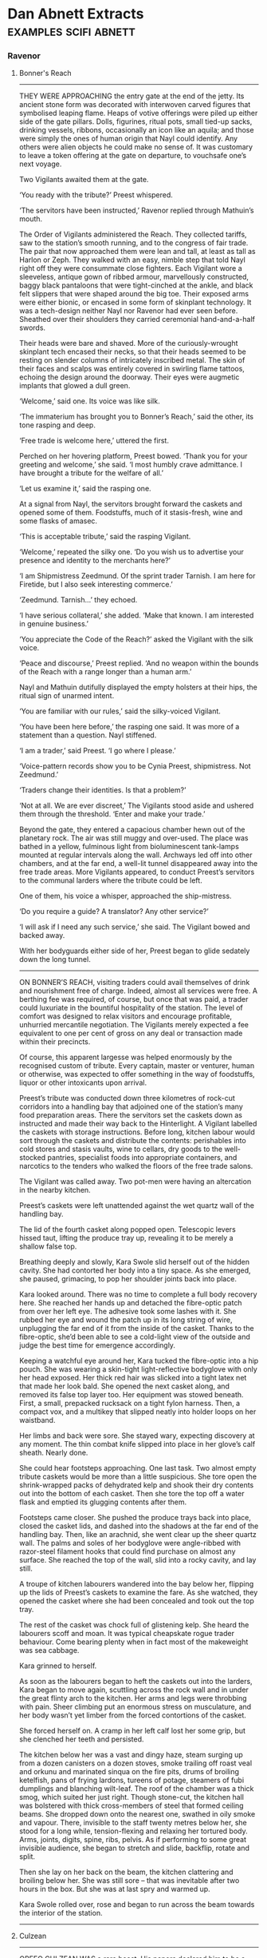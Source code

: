 * Dan Abnett Extracts                                                           :examples:scifi:abnett:
*** Ravenor
**** Bonner's Reach
     --------------------
     THEY WERE APPROACHING the entry gate at the end of the jetty. Its ancient
     stone form was decorated with interwoven carved figures that symbolised
     leaping flame. Heaps of votive offerings were piled up either side of the
     gate pillars. Dolls, figurines, ritual pots, small tied-up sacks, drinking
     vessels, ribbons, occasionally an icon like an aquila; and those were
     simply the ones of human origin that Nayl could identify. Any others were
     alien objects he could make no sense of. It was customary to leave a token
     offering at the gate on departure, to vouchsafe one’s next voyage.

     Two Vigilants awaited them at the gate.

     ‘You ready with the tribute?’ Preest whispered.

     ‘The servitors have been instructed,’ Ravenor replied through Mathuin’s
     mouth.

     The Order of Vigilants administered the Reach. They collected tariffs, saw
     to the station’s smooth running, and to the congress of fair trade. The
     pair that now approached them were lean and tall, at least as tall as
     Harlon or Zeph. They walked with an easy, nimble step that told Nayl right
     off they were consummate close fighters. Each Vigilant wore a sleeveless,
     antique gown of ribbed armour, marvellously constructed, baggy black
     pantaloons that were tight-cinched at the ankle, and black felt slippers
     that were shaped around the big toe. Their exposed arms were either bionic,
     or encased in some form of skinplant technology. It was a tech-design
     neither Nayl nor Ravenor had ever seen before. Sheathed over their
     shoulders they carried ceremonial hand-and-a-half swords.

     Their heads were bare and shaved. More of the curiously-wrought skinplant
     tech encased their necks, so that their heads seemed to be resting on
     slender columns of intricately inscribed metal. The skin of their faces and
     scalps was entirely covered in swirling flame tattoos, echoing the design
     around the doorway. Their eyes were augmetic implants that glowed a dull
     green.

     ‘Welcome,’ said one. Its voice was like silk.

     ‘The immaterium has brought you to Bonner’s Reach,’ said the other, its
     tone rasping and deep.

     ‘Free trade is welcome here,’ uttered the first.

     Perched on her hovering platform, Preest bowed. ‘Thank you for your
     greeting and welcome,’ she said. ‘I most humbly crave admittance. I have
     brought a tribute for the welfare of all.’

     ‘Let us examine it,’ said the rasping one.

     At a signal from Nayl, the servitors brought forward the caskets and opened
     some of them. Foodstuffs, much of it stasis-fresh, wine and some flasks of
     amasec.

     ‘This is acceptable tribute,’ said the rasping Vigilant.

     ‘Welcome,’ repeated the silky one. ‘Do you wish us to advertise your
     presence and identity to the merchants here?’

     ‘I am Shipmistress Zeedmund. Of the sprint trader Tarnish. I am here for
     Firetide, but I also seek interesting commerce.’

     ‘Zeedmund. Tarnish…’ they echoed.

     ‘I have serious collateral,’ she added. ‘Make that known. I am interested
     in genuine business.’

     ‘You appreciate the Code of the Reach?’ asked the Vigilant with the silk
     voice.

     ‘Peace and discourse,’ Preest replied. ‘And no weapon within the bounds of
     the Reach with a range longer than a human arm.’

     Nayl and Mathuin dutifully displayed the empty holsters at their hips, the
     ritual sign of unarmed intent.

     ‘You are familiar with our rules,’ said the silky-voiced Vigilant.

     ‘You have been here before,’ the rasping one said. It was more of a
     statement than a question. Nayl stiffened.

     ‘I am a trader,’ said Preest. ‘I go where I please.’

     ‘Voice-pattern records show you to be Cynia Preest, shipmistress. Not
     Zeedmund.’

     ‘Traders change their identities. Is that a problem?’

     ‘Not at all. We are ever discreet,’ The Vigilants stood aside and ushered
     them through the threshold. ‘Enter and make your trade.’

     Beyond the gate, they entered a capacious chamber hewn out of the planetary
     rock. The air was still muggy and over-used. The place was bathed in a
     yellow, fulminous light from bioluminescent tank-lamps mounted at regular
     intervals along the wall. Archways led off into other chambers, and at the
     far end, a well-lit tunnel disappeared away into the free trade areas. More
     Vigilants appeared, to conduct Preest’s servitors to the communal larders
     where the tribute could be left.

     One of them, his voice a whisper, approached the ship-mistress.

     ‘Do you require a guide? A translator? Any other service?’

     ‘I will ask if I need any such service,’ she said. The Vigilant bowed and
     backed away.

     With her bodyguards either side of her, Preest began to glide sedately down
     the long tunnel.
     --------------------
     ON BONNER’S REACH, visiting traders could avail themselves of drink and
     nourishment free of charge. Indeed, almost all services were free. A
     berthing fee was required, of course, but once that was paid, a trader
     could luxuriate in the bountiful hospitality of the station. The level of
     comfort was designed to relax visitors and encourage profitable, unhurried
     mercantile negotiation. The Vigilants merely expected a fee equivalent to
     one per cent of gross on any deal or transaction made within their
     precincts.

     Of course, this apparent largesse was helped enormously by the recognised
     custom of tribute. Every captain, master or venturer, human or otherwise,
     was expected to offer something in the way of foodstuffs, liquor or other
     intoxicants upon arrival.

     Preest’s tribute was conducted down three kilometres of rock-cut corridors
     into a handling bay that adjoined one of the station’s many food
     preparation areas. There the servitors set the caskets down as instructed
     and made their way back to the Hinterlight. A Vigilant labelled the caskets
     with storage instructions. Before long, kitchen labour would sort through
     the caskets and distribute the contents: perishables into cold stores and
     stasis vaults, wine to cellars, dry goods to the well-stocked pantries,
     specialist foods into appropriate containers, and narcotics to the tenders
     who walked the floors of the free trade salons.

     The Vigilant was called away. Two pot-men were having an altercation in the
     nearby kitchen.

     Preest’s caskets were left unattended against the wet quartz wall of the
     handling bay.

     The lid of the fourth casket along popped open. Telescopic levers hissed
     taut, lifting the produce tray up, revealing it to be merely a shallow
     false top.

     Breathing deeply and slowly, Kara Swole slid herself out of the hidden
     cavity. She had contorted her body into a tiny space. As she emerged, she
     paused, grimacing, to pop her shoulder joints back into place.

     Kara looked around. There was no time to complete a full body recovery
     here. She reached her hands up and detached the fibre-optic patch from over
     her left eye. The adhesive took some lashes with it. She rubbed her eye and
     wound the patch up in its long string of wire, unplugging the far end of it
     from the inside of the casket. Thanks to the fibre-optic, she’d been able
     to see a cold-light view of the outside and judge the best time for
     emergence accordingly.

     Keeping a watchful eye around her, Kara tucked the fibre-optic into a hip
     pouch. She was wearing a skin-tight light-reflective bodyglove with only
     her head exposed. Her thick red hair was slicked into a tight latex net
     that made her look bald. She opened the next casket along, and removed its
     false top layer too. Her equipment was stowed beneath. First, a small,
     prepacked rucksack on a tight fylon harness. Then, a compact vox, and a
     multikey that slipped neatly into holder loops on her waistband.

     Her limbs and back were sore. She stayed wary, expecting discovery at any
     moment. The thin combat knife slipped into place in her glove’s calf
     sheath. Nearly done.

     She could hear footsteps approaching. One last task. Two almost empty
     tribute caskets would be more than a little suspicious. She tore open the
     shrink-wrapped packs of dehydrated kelp and shook their dry contents out
     into the bottom of each casket. Then she tore the top off a water flask and
     emptied its glugging contents after them.

     Footsteps came closer. She pushed the produce trays back into place, closed
     the casket lids, and dashed into the shadows at the far end of the handling
     bay. Then, like an arachnid, she went clear up the sheer quartz wall. The
     palms and soles of her bodyglove were angle-ribbed with razor-steel
     filament hooks that could find purchase on almost any surface. She reached
     the top of the wall, slid into a rocky cavity, and lay still.

     A troupe of kitchen labourers wandered into the bay below her, flipping up
     the lids of Preest’s caskets to examine the fare. As she watched, they
     opened the casket where she had been concealed and took out the top tray.

     The rest of the casket was chock full of glistening kelp. She heard the
     labourers scoff and moan. It was typical cheapskate rogue trader behaviour.
     Come bearing plenty when in fact most of the makeweight was sea cabbage.

     Kara grinned to herself.

     As soon as the labourers began to heft the caskets out into the larders,
     Kara began to move again, scuttling across the rock wall and in under the
     great flinty arch to the kitchen. Her arms and legs were throbbing with
     pain. Sheer climbing put an enormous stress on musculature, and her body
     wasn’t yet limber from the forced contortions of the casket.

     She forced herself on. A cramp in her left calf lost her some grip, but she
     clenched her teeth and persisted.

     The kitchen below her was a vast and dingy haze, steam surging up from a
     dozen canisters on a dozen stoves, smoke trailing off roast veal and orkunu
     and marinated sinqua on the fire pits, drums of broiling ketelfish, pans of
     frying lardons, tureens of potage, steamers of fubi dumplings and blanching
     wilt-leaf. The roof of the chamber was a thick smog, which suited her just
     right. Though stone-cut, the kitchen hall was bolstered with thick
     cross-members of steel that formed ceiling beams. She dropped down onto the
     nearest one, swathed in oily smoke and vapour. There, invisible to the
     staff twenty metres below her, she stood for a long while, tension-flexing
     and relaxing her tortured body. Arms, joints, digits, spine, ribs, pelvis.
     As if performing to some great invisible audience, she began to stretch and
     slide, backflip, rotate and split.

     Then she lay on her back on the beam, the kitchen clattering and broiling
     below her. She was still sore – that was inevitable after two hours in the
     box. But she was at last spry and warmed up.

     Kara Swole rolled over, rose and began to run across the beam towards the
     interior of the station.
     --------------------
**** Culzean
     --------------------
     ORFEO CULZEAN WAS a rare beast. His papers declared him to be a dealer and
     purveyor of antiquities, but that merely described the legitimate business
     he conducted to disguise his real work. It allowed him to travel widely
     through the sector, and availed him of opportunities to acquire curios and
     inspect the reserved collections of many museums and archives. His
     scholarship was highly regarded. He had not a single blemish of criminal
     activity on his record.

     But Orfeo Culzean was a professional malcontent, a mercenary, a shaper of
     destiny. No warrior he – Culzean had never lifted a finger against another
     soul personally – his speciality was subtle and invidious. He made things
     happen. He was an architect of fate, one of the foremost expeditors
     employed by the Divine Fratery.

     Culzean did not belong to the Fratery itself. He had no interest in being a
     seer, and bore no wish to sacrifice an eye or blister his skin. But it was
     he, and a few rare beasts like him, that the Fratery turned to when it
     wished to make its prospects into a reality.

     Under normal circumstances, he would have been the most dangerous man alive
     on Eustis Majoris. But that winter, he was up against stiff opposition.

     The Fratery had summoned him to Eustis Majoris, financed his passage, and
     paid for an exclusive suite at the Regency Viceroy in Formal C, at the
     heart of Petropolis. Two days after his arrival, the magus-clancular of the
     Divine Fratery cell active in Petropolis came to visit him.

     The magus-clancular was called Cornelius Lezzard. He was three hundred and
     ten years old, infirm and riddled with disease, his crippled body supported
     in an upright exoskeleton. Two brothers of the Fratery escorted him. All
     three wore simple black suits with velvet hats. All three had moved their
     purple velvet eye patches to cover their everyday augmetic optics, so as to
     do Culzean the honour of regarding him with their sacred, real eyes.

     What those eyes saw when they entered the opulent suite was a portly man in
     late middle age, dressed in a high-buttoned suit of blue worsted, his
     thick, dark hair and beard perfectly groomed. He was sitting in a leather
     armchair, caressing a little simivulpa that played on his lap. As the
     fraters came in, he put the pet down and got to his feet. The silky
     fox-monkey barked and clambered up to perch on the back of the chair.

     Culzean bowed slightly.

     ‘Magus-clancular, a pleasure to meet you again,’ Culzean’s voice was as
     soft and heavy as comb honey.

     ‘We look upon you, Orfeo,’ Lezzard replied.

     ‘Please, repatch yourselves. Let us not stand on ceremony.’

     The two escorts replaced their velvet patches over their organic eyes,
     exposing their crude, glowing augmetics.

     One had to help Lezzard, who fumbled at his own patch with palsied hands.

     ‘It has been a few years since we last worked together on a prospect,’
     Lezzard said. His voice had a tremulous, breathless quality. Tubes from his
     exoskeleton’s bio-support pack were sutured into his scrawny neck.

     ‘Indeed. On Promody. The plague was a thing of exquisite beauty.’

     ‘This prospect is many times more wonderful.’

     ‘I imagined it would be. The summons was… eager. As I understand it, this
     particular prospect is the Fratery’s chief current interest.’

     ‘It is. That is why I asked the Fratery masters to engage your services.
     Let me introduce my companions. Arthous and Stefoy, both able seers.’

     ‘Brothers,’ Culzean nodded. The men were typical of the Fratery: their
     faces scarred and twisted from the rigours of cult initiation, their hands
     worn and eroded from working the silver mirrors. ‘Will you take
     refreshment?’

     ‘A little wine, or secum liquor, perhaps?’ Lezzard said.

     Culzean nodded. Nearby stood his watcher, a tall, muscular woman with short
     blonde hair and an anvil-hard face. She wore a tight khaki bodyglove with a
     fur trim. Her name was Leyla Slade.

     ‘Leyla?’

     She retreated obediently to call for service.

     Lezzard limped around the chamber, the pistons of his exoskeleton wheezing.
     Culzean had decorated the room with his own ornaments. Lezzard examined a
     few, chuckling from time to time.

     ‘Your collection grows, I see,’ he said.

     ‘People die all the time,’ Culzean replied lightly.

     ‘Indeed they do. But tell me… this key?’

     ‘It choked a child on Gudrun.’

     ‘Did it? And this paving stone?’

     ‘Once lay at the very top of the processional steps outside the templum at
     Arnak. The glass vial beside it contains some of the rainwater that made it
     wet and treacherous to an unsuspecting pilgrim.’

     ‘Forgive me,’ one of the fraters – Arthous – said, ‘I don’t understand.’

     Culzean smiled. ‘I collect deodands,’ he said.

     Arthous looked bemused.

     ‘A deodand,’ Culzean said, ‘is an object that has directly caused the death
     of a person or persons. This tile, from the roof of an auction house on
     Durer, which cracked the skull of a passing magistrate. This ink pen, whose
     filthy nib poisoned the blood of the Administratum cleric who accidentally
     speared himself in the buttock. This thunderstone, falling like a missile
     from the open sky onto a herdsman in Migel County. This apple, sealed in a
     plastek block to preserve it – you notice the single bite mark? The poor
     woman was allergic to the juice.’

     ‘Extraordinary,’ said Arthous. ‘May I ask… why?’

     ‘Why do I collect them? Cherish them? You know what I do, Frater Arthous. 1
     engineer destiny. These objects fascinate me. I believe they contain a
     vestige of some outer force, some happenstance. Each one crude, and of
     itself worthless, but empowered. I keep them by me as charms. Every single
     one has changed a person’s fate. They remind me how fickle and sudden fate
     can be, how easily twisted.’

     ‘They’re the source of your power?’ Stefoy wondered.

     ‘They’re just a collection of things,’ Culzean said. ‘All of them yearn to
     shape the future as completely and as fully as I do.’

     Leyla Slade returned, with a tray of hot secum in drinking kettles. She
     served the men as they took their seats under the tall windows of the
     suite. The simivulpa scurried playfully under their chairs. Outside, the
     rain lashed the grim, high stacks of the city.

     ‘Tell me about the prospect,’ Culzean said, sipping from his drinking
     kettle’s spout.

     ‘How much do you know, Orfeo?’ Lezzard replied.

     Culzean shrugged. ‘The Fratery’s seers on Nova Durma have seen something in
     their silver mirrors. A prospect that is – and I understand this is almost
     unheard of – almost one hundred per cent likely. Something will occur here,
     on Eustis Majoris, before the end of the year. A daemonic manifestation. It
     will shake history. Its name will be Slyte.’

     ‘A decent appraisal,’ the magus-clancular replied, as Stefoy helped him
     suck from his kettle. ‘Arthous, the rest.’

     Arthous leaned forward in his seat, and put his kettle down. He stank from
     the sores on his body, but Orfeo Culzean was too well-mannered to register
     distaste.

     ‘The name, expeditor, will indeed be Slyte. Perhaps the name may be Sleet
     or Slate or—’

     ‘Slyte will do,’ Culzean said, raising a hand. ‘What I don’t understand is
     this. I was told of an almost one hundred per cent certainty. Why in the
     name of darkness do you need my services?’

     ‘The key word, sir, is almost,’ Stefoy said. ‘In the last few months, our
     brother-seers on Nova Durma have reported a clouding.’

     ‘A clouding?’

     ‘The prospect is becoming less certain. As if fate is twisting against it.
     We need to confirm fate’s path. Make it certain again. Make it true. The
     prospect was seen to occur between the start of 400 and the end of 403.
     That time is almost on us now.’

     ‘I see,’ said Culzean. ‘Now, does this prospect have a focus?’

     Arthous reached into his suit pocket and produced a sheaf of crumpled
     parchments. ‘These are the transcripts made by the seers. The focus is
     named here, you see. A person called Gideon Ravenor.’

     ‘Ravenor?’ Culzean said. ‘The writer?’

     ‘He is an Imperial inquisitor.’

     ‘Yes, but he writes too. Various essays, treatises. All rather fey and
     ponderous to my taste, but well thought of. This Ravenor’s the focus?’

     ‘Him, or one of his close associates,’ Lezzard nodded.

     ‘Curious,’ Culzean said, taking the parchments and studying them.

     ‘The Inquisition is already alert to this prospect,’ Stefoy said. ‘They
     have attempted to thwart us. One agent in particular, Ravenor’s old mentor,
     the inquisitor Eisenhorn.’

     Culzean looked up. ‘Eisenhorn? That old bull? Now he I’ve most certainly
     heard of. Where is he in this picture?’

     ‘He attempted to warn Ravenor of the prospect on Malinter last year. We
     were unable to stop him, though it seems Ravenor himself did not believe
     the warning. Eisenhorn was later tracked down and slain by our brothers on
     Fedra.’

     ‘Glory! You killed Gregor Eisenhorn?’ asked Culzean.

     ‘We believe so. He was confronted on Fedra, at the Mechanicus temple on
     Mars Hill. A considerable battle ensued, which ended with the explosive
     destruction of the entire site. His thread vanished from the seers’ vision
     thereafter. To a degree of certainty, we are sure he is dead.’

     ‘To a degree of certainty?’

     ‘He no longer appears in our scrying mirrors,’ Lezzard said dryly.

     ‘What about Ravenor? Is he here?’

     ‘This is where the clouding troubles us. There is contradiction in the
     seers’ visions. Some say he is dead already. Others say he is here, amongst
     us, in Petropolis. It is possible he is here under a veil of the utmost
     secrecy. If so, that might explain the contradiction.’

     ‘And what are the determiners I can use?’ Culzean asked.

     With Stefoy’s help, the master-clancular produced more crinkled papers.
     ‘These are the determiners we have established. Nineteen names; persons
     who, we have predicted, will manifestly influence the outcome of the
     prospect.’

     ‘Some of these people are… highly placed,’ Culzean said, reading.

     ‘Indeed.’

     ‘And Ravenor himself is on the list.’

     ‘Yes. At this time,’ Lezzard said. ‘We don’t know why.’

     Culzean looked up at Leyla Slade. ‘I’ll need a psyker, immediately.
     Non-aligned, black market. Find out if Saul Keener is still operating on
     Eustis Majoris. He does good work.’

     ‘At once,’ she replied.

     ‘Can you help us?’ Stefoy asked. ‘Can you expedite this?’

     ‘I believe so,’ Culzean said, rising to his feet. The simivulpa ran up his
     sleeve and sat on his shoulder. Culzean was still studying the papers. ‘We
     need to be quick and ruthless. We can’t worry about these determiners. They
     are all fungible elements. We have to clear the field and hone the prospect
     down to a bare, simple fact.’

     ‘You mean we have to kill them?’ Arthous said.

     ‘Probably. It’s like surgery. We have to excise the muddle. I think we
     should start with him.’

     Culzean showed Lezzard the page.

     ‘The Fratery couldn’t begin to attempt a killing like th—’

     ‘That’s what you pay me for. I’ve brought devices with me.’

     ‘Devices?’ mumbled Stefoy.

     ‘Shining weapons of destiny,’ Culzean said with a smile. ‘I believe we
     should wake the incunabula.’

     ‘Really? Are you sure, sir?’ Leyla Slade asked.

     Culzean nodded energetically. He was hitting his stride now, in command, in
     control. ‘The Brass Thief is very malleable, very adaptive. Yes, I’m sure.
     We’ll wake him up.’
     --------------------
**** Molotch
     --------------------
     IT TOOK A certain sort of man to perform eight ritual killings in three
     hours, and he was, without doubt, that sort of man.

     Each killing was random, opportunistic, each one carried out with wildly
     different methods and weapons. The first, with a purloined knife, looked
     like a back street mugging. The second, a strangulation, was made to seem
     like a sex crime. The third and fourth, together, would later appear to be
     a drunken argument over cards that ended with both parties shooting one
     another simultaneously. The fifth, a poisoning, would have any medicae
     examiner blaming poorly preserved shellfish. The sixth and seventh, also
     simultaneous, were electrocutions, and made faulty hab wiring seem
     responsible. The eighth, the most grisly, was staged to resemble a robbery
     gone wrong.

     She finally caught up with him during the eighth murder. A local
     moneylender, and part-time fence, owned a house on the lower pavements
     behind the Basilica Mechanicus. He had slipped in through the back kitchen,
     found the moneylender alone in a shuttered study, and bludgeoned him to
     death with a votive statue of Saint Kiodrus.

     Then he’d removed some paper money orders and gold bars from the
     moneylender’s floor safe to cement the notion of a robbery.

     ‘What are you doing?’ she asked, cautiously entering the gloomy room behind
     him. The rank, metallic stink of blood choked the close air.

     Bent over the body, he glanced at her. ‘What needs to be done.’

     He reached down and did something to the bloodstained corpse.

     ‘You don’t need that,’ he added.

     She kept the snub-nosed Hostec 5 aimed at the back of his head. ‘I’ll be
     the judge of what I need,’ she replied.

     ‘Really, you don’t need that,’ he repeated, using the tone of command this
     time.

     She lowered her aim, but she was strong and well trained. She didn’t put
     the gun away.

     ‘This is madness.’ she said. ‘You were told to stay in the exclave. Secrecy
     is paramount. To walk abroad invites discovery. And this… this killing…’

     Her voice caught on the word. Leyla Slade was not a squeamish woman. She’d
     done her fair share of killing, but it had always been professional work.
     She’d never killed for pleasure, or to appease some mental deviation.

     She was disappointed with him, he could tell. He didn’t really care,
     because Leyla Slade wasn’t very important in the grand sweep of things.
     But, for the moment, there were good reasons for keeping her on his side.
     She was one of his few friends in the cosmos. He could see the disgust on
     her face, as if she was being asked to babysit some sociopath. She didn’t
     understand. He decided it was time she did.

     If nothing else, he didn’t like the idea that she considered him to be a
     homicidal pervert.

     ‘You think I’m killing for kicks?’ he asked.

     Leyla shrugged. ‘It looks like what it looks like. I don’t care what kind
     of animal you are. I just get paid to mind you. In this case, that means
     dragging your psycho arse back to the exclave.’

     He rose to his feet, facing her. The body on the floor lay in an
     undignified heap, one slipper off, one stockinged toe turned at right
     angles. The clothes had been ruffled and disarrayed by the fury of the
     attack. The votive statue of Saint Kiodrus had made a pink pulp of the
     moneylender’s face.

     ‘And if I don’t want to go back to the exclave?’ he asked.

     ‘Well, I’m not sure I can force you. I have no doubt of your abilities. At
     the very least, though, we’ll hurt each other. A lot.’

     He nodded, and smiled. The smile was genuine. ‘Yes, I believe we would. I
     like you because you’re honest about these things. We would hurt each
     other. Let’s not.’

     ‘Let’s not. Agreed. Now, are you coming back?’

     ‘Soon. Let’s talk first, Leyla.’

     She raised the gun. ‘No. No negotiation. We’re going back.’

     He nodded, half turned, and made some kind of quick, flicking gesture with
     his right arm. She flinched, felt a slight impact against her wrist, and
     then the Hostec 5 was in his right hand.

     He aimed it at her. He expected anger, dismay, perhaps even a futile
     attempt to retake possession of the weapon.

     Instead she said, ‘Teach me to do that.’
     --------------------
     THEY CLEANED THE moneylender’s house of incriminating traces, and left the
     victim on the floor of his study, beside the open floor safe. He stood
     patiently while she dabbed the specks of impact-spatter blood from his face
     and neck with a wet cloth. His clothes were black, and the rest wouldn’t
     show.

     ‘A robber would set a fire to cover the body, if a burglary had gone
     wrong.’ she suggested. ‘Oh…’

     He had already overturned a lamp bowl, and small, blue flames were dancing
     along the edge of the rug.
     --------------------
     FIVE STREETS FROM the moneylender’s hab, they entered a small eating house,
     and took a table at the back. Leyla selected the place because of the low
     light levels and the fact they could sit away from the street. She ordered
     a pitcher of petal water, sweetmeats, a cauldro of lemon and tchail rice,
     and a carafe of the local red wine.

     ‘This is nice.’ he said.

     ‘It’s not. You still have my gun.’

     He displayed his hands, open. They were very pale, very expressive.

     She frowned, reached inside her jacket, and found her Hostec 5 secure in
     its rig.

     ‘You can teach me how to do that, too.’

     ‘If you like. Are you eager to learn?’

     ‘Some things. I have skills, and they earn me a market price. My skills are
     good enough to please my master. And he teaches me some of his skills too.’

     ‘I’m sure he does.’

     ‘But a girl always wants to learn new things. From a man like you—’

     ‘Like me? My dear Leyla, not so many minutes past, you characterised me as
     a deviant killer. A psycho.’

     She shrugged. ‘With skills.’ she said.

     He laughed. She was a piece of work. When the time came, he might even
     spare her. Or at least, kill her mercifully.

     The food arrived. The waitress gave them no more than a passing look. A
     couple, taking a late lunch. An off-worlder girl, tall, built like a
     swimmer, with short fair hair and a hard, unforgiving face and what? Her
     lover? Her employer? A slender man, dignified, dressed in black, with a
     hairless face that, though handsome, seemed uncomfortably asymmetrical.

     Leyla picked at the rice. ‘You wanted to talk.’

     He poured some wine. ‘Six months since we left Eustis Majoris.’ he said.
     ‘All that while, you’ve sheltered me. Kept me hidden, in your custody.’

     ‘For safety.’

     ‘I understand. 1 appreciate that. I also appreciate, if I haven’t told you,
     the efforts you and the others have made to secure my safety.’

     ‘It doesn’t look that way. The first opportunity you get, you slip away
     from us, and go off into a strange city, killing.’

     ‘There’s that,’ he nodded.

     ‘So?’ She had no desire to tell him the truth. No need to let him in on the
     fact that her master had told her to allow his escape, and to monitor it.

     ‘Our principal is getting stir crazy, Ley,’ Orfeo Culzean had said. ‘He’s
     kicking his heels, pacing the cage. Let him out for a while. Let him think
     he’s given us the slip. Give him his head for an hour or two, but tail him
     and bring him back before he, oh, I don’t know, tries to undermine the
     planetary government or something.’

     Leyla Slade had laughed. ‘I’ll watch him,’ she’d promised. ‘If all he wants
     is a bit of fresh air…’

     Molotch took a finger pinch of rice, added a sweetmeat, and slid the load
     into his mouth. He munched and then washed it down with a sip of petal
     water.

     ‘I needed to get out,’ he said. ‘I have been handled for too long. By you,
     and, before that, by my Secretists at Petropolis. My life has been lived
     according to the timetables of others. I needed to walk, free.’

     ‘If you’d asked, it could have been arranged.’

     ‘If it had been arranged, then it wouldn’t have been freedom, would it?’

     ‘Point,’ she conceded.

     He sat back. ‘On Eustis Majoris, Leyla, I came so close. I came so close to
     doing something extraordinary, something that would have changed the
     Imperium forever. Ended it, probably. But I was thwarted, and I failed, and
     you and your master were on hand to pull me out of the fire and bundle me
     away. Now, your master and I work on new schemes.’

     ‘But?’

     ‘Do you know who I serve, Leyla?’

     ‘Yourself? The deep-time plans of the Cognitae?’

     ‘Yes, and before all of those things?’

     She shrugged.

     ‘I won’t speak their names aloud, or all the food in this emporium will
     spoil and all the wine turn to vinegar. They are Ruinous Powers.’

     ‘I understand.’

     ‘Good. So, you see, I had to give thanks. Though my mission to Eustis
     Majoris failed, I escaped with my life, to continue my work. I had to give
     thanks for that.’

     ‘Orfeo would—’

     ‘Dear Orfeo doesn’t really understand. I don’t know what he tells you he
     is, Leyla, but he’s a mercenary. A prostitute. Brilliant, skilled,
     talented… but he works for money. I don’t do what I do for money, or even
     power, as power is understood by the grandees of this Imperium of Man. I
     am, I suppose, a man of quite strong religious beliefs.’

     ‘You needed to give thanks?’ she asked, drinking a sip of water.

     ‘To the old gods I serve. I had to make appeasement, benediction. I had to
     make a sacrifice of thanks for deliverance, even though that meant risking
     discovery. A sacrifice must honour the eight, for eight is the symbol,
     eight-pointed. A common follower might have killed eight at the eighth
     house on the eighth street in the eighth enclave, at eight in the evening,
     but I eschew such crudity. The agents of the Throne would have recognised
     the occult significance in a moment. Even they are not that stupid. So I
     made eight subtle sacrifices that, according to inspection, would seem
     random and unconnected.’

     ‘But they still had ritual purpose?’

     He nodded. He ate some more, and drank some wine. She refilled his glass.
     ‘The beggar in the alley I made eight incisions with a knife that weighed
     eight ounces. I did this at eight minutes to the hour. The housemaid had
     eight moles on her left thigh, and took eight minutes to suffocate. I was
     very particular. The gamblers both held double eights in their hands, and
     eight shots were discharged. And so on. The moneylender, killed at eight
     minutes past the hour, was slain with eight primary blows, no more, no
     less, and had been busy accounting the books for the eighth trading month.
     I anointed all the bodies with certain marks and runes, all made in water
     now long evaporated. It was ritual, Leyla. It was worship. It was not the
     act of a psychopath.’

     ‘I see that now,’ she said.

     He felt her remark was perhaps sardonic. He half-smiled anyway and drank
     some water.

     ‘Such an extraordinary level of detail.’ she added, scooping up more rice.
     ‘To plan it like that…’

     ‘I was taught to improvise. Leyla, I don’t mean to be rude, but I don’t
     think like you think. My mind doesn’t work like yours does.’

     ‘Really?’

     ‘I was trained from birth to utilise the full dynamic of my mind. Trained
     in noetic techniques that give me an edge. More than an edge. What would
     take another man a week to plan, 1 can do in a moment.’

     ‘Really?’ she repeated.

     He enjoyed the hauteur in her voice. The scorn. She was tolerating him.

     ‘Really. Leyla, I’m not boasting or showing off. This is what the Cognitae
     does to a mind. Acute observation, for a start. The ability to read
     low-level, passive body language. The ability to notice and compare. To
     analyse. To predict.’

     ‘Prove it.’

     He lifted his glass and smiled. ‘Where would you like me to start?’ he
     asked.

     ‘Oh, you go right ahead.’

     ‘How many buttons did the waitress have on her bodice?’

     Leyla hunched her shoulders. ‘Six.’

     ‘Six. Correct. Good. How many were undone?’

     ‘Two.’ she said.

     ‘Well noticed. The top two?’

     ‘No, the top one and the bottom one. Her hips were wide.’

     ‘Again, excellent. Are you sure you haven’t had Cognitae training, Leyla?’

     She snorted. ‘All you’ve proved is we both like to look at pretty girls.’

     ‘Dressed in?’

     ‘What?’

     ‘Dressed in?’

     ‘A bodice?’

     ‘The silk from?’

     ‘Hesperus.’

     ‘Good, but no. Sameter. The weave is tighter, and there is a rumpled
     quality, a Touching, to Sameter silk. And the buttons were made on Gudrun.’

     ‘Really?’

     ‘They were gold, and had a hallmark. As she leaned over…’

     Leyla put down her glass. ‘You’re making this up.’

     ‘Am I? The man at the booth next to us. We passed him on the way in. Rogue
     trader, armed. Where was his concealed weapon?’

     ‘Left armpit. I saw the bulge. Got a blade in his right boot too, under the
     hem of the trouser.’

     ‘You are sharp.’

     ‘It’s my business to know.’

     ‘Was his moustache longer on the left or right?’

     ‘I… why does that matter?’

     ‘Shorter on the right, because he smokes an obscura pipe, and the hairs
     don’t grow so fast on the side he sucks the mouthpiece. You could see it in
     his mannerisms, with the lho-stick. A habitual rise and draw. Which means?’

     ‘He’ll be unpredictable. And jumpy. Obscura does that.’

     ‘Now you’re learning.’

     ‘It means nothing,’ she laughed.

     ‘The man by the window. Left- or right-handed?’

     ‘Right. He’s drumming the fingers of his right hand on the table top beside
     his cup of caffeine.’

     ‘Wrong. He’s watching the street crowd, because he’s waiting for a business
     partner he doesn’t know. His left hand is under the table, on the butt of
     his weapon. A Hecuter model, badly stowed. The right hand is a
     distraction.’

     Leyla shook her head. ‘Should I go over and ask him to prove it?’

     ‘If you want to get shot. The barman. 19th Gudrunite Irregulars. A Guard
     veteran.’

     ‘Why?’

     ‘Tattoo on his left wrist. “Company of Angels”. The vets of the 19th took
     that as a tat after Latislaw Heights.’

     ‘You can see that?’

     ‘Not from here. But on the way in. And you—’

     ‘Me?’

     ‘You’ve eaten enough, you’re full. But you like the rice, so you keep
     picking at it, even though you don’t want it.’

     ‘It’s good rice.’

     ‘And you haven’t touched your wine in thirteen minutes. You keep playing
     with the glass, but you don’t drink, because you’re afraid that if you get
     merry, you’ll lose control of this situation. But you play with the glass
     all the same, so as not to draw attention to the fact you’re not drinking.’

     ‘That’s just nonsense.’

     ‘Is it?’ He looked at her. ‘You sit slightly sidelong to me, favouring your
     left buttock, because your right hip gives you pain. Old wound? An
     augmetic?’

     She breathed out. ‘An augmetic.’

     Molotch clapped his hands. ‘You dearly want to go back now, but you’re
     afraid of goading me, or having to force me. You want to make it seem like
     my idea.’

     ‘Now, look—’

     ‘You’re quite certain I don’t know that Orfeo instructed you to let me
     loose for a few hours. Orfeo thinks I’m going stir crazy. The idea was to
     let me walk around and blow off steam.’

     ‘Dammit, Molotch—’

     ‘Don’t damn it at all. Enjoy it. What could I do, do you suppose? What
     could I do, just sitting here?’

     ‘I don’t know.’

     Molotch removed a tiny phial from his sleeve and put it on the table top
     beside the cauldro of rice. ‘Osicol Plague, in suspension. I took it from
     Orfeo’s personal kit. If I release it here, I could decimate the entire
     city quarter.’

     ‘For the love of— No!’

     ‘I won’t. There’d be no sense in that. But consider the options. The banker
     at the table to our left. He works at the city mint. He has a brooch on his
     waistcoat, before you ask. The sigil of the banking guild, and the office
     of coinage circulation. If I dropped the phial into his business case, he
     would find it and open it when he returned to his office. The mint would be
     contaminated, and would have to be sealed off for fifteen years. The local
     currency would crash, and bring the subsector economy down. Decades of
     damage. Or take that young man over there, the one in the private booth.
     He’s the second son of a minor baron, slumming it, but I know he’s in with
     the court crowd.’

     Molotch produced a small medical injector from his pocket and put it down
     on the table beside the phial. It was full of clear fluid. ‘Suspension
     liquid. Inert and viscous, metabolised in six hours. I could go into the
     washrooms, load the plague solution into it, and bump into that second son
     as I came back. In a day or two, the entire royal house of this planet
     would be dead from contact plague. An ideal moment to stage a coup.’

     ‘But that’s just… just…’ she whispered.

     ‘Now you’re getting the idea,’ he said. ‘What about this? That drunk by the
     bar. I’ve been gently hypnotising him with finger movements since we came
     in. Allow me to prove it.’

     Molotch moved his fingers. The drunken man lurched and tottered over to
     them.

     ‘What’s your name?’ Molotch asked.

     ‘Sire Garnis Govior, sir,’ the man wobbled.

     ‘And your job?’

     ‘I am chief under translator to the House of the Governor, sir.’

     Leyla stared at Molotch.

     ‘And you thought I’d let you pick this bar.’ he smiled. ‘It’s a famous
     haunt of the Administratum classes. I noticed Garnis here because of his
     signet ring.’

     ‘This ring?’ the man asked, displaying it so abruptly he swayed.

     ‘The very same. You have face time with the governor, then?’

     ‘I do, sir, I surely do.’ the man said, wobbling.

     ‘So, if I asked you to strangle him the next time you saw him, setting off
     a local sector war that would bring in Houses Gevaunt, Nightbray and
     Clovis, you’d have no problem?’

     ‘None at all,’ the man assured Molotch. ‘Not a problem at all.’

     ‘You’d strangle the Lord Governor?’ Leyla asked.

     ‘Like a bloody shot. Like he was a bloody whelp. Yes, mam.’

     ‘But I won’t,’ said Molotch. ‘You can go now, Garnis.’

     ‘Thank you kindly,’ the man said, and staggered off.

     Molotch looked at the wide-eyed Leyla. ‘Every opening. Every chance. Every
     chink. That’s what the Cognitae are trained to do. To look, to see, to
     find, to use. In the course of this delightful lunch, Leyla, I could have
     brought the subsector down three or four times over. Just like that.’

     He flicked something away with his thumb. It landed on the floor of the bar
     and broke, oozing fluid.

     ‘Oh holy-!’ Leyla began.

     ‘Relax. It’s just the suspension fluid. The plague’s in my pocket. So,
     let’s consider the Inquisition.’

     ‘The Inquisition?’

     ‘Most particularly, the office of the ordos on this world.’

     ‘You can’t see that from here.’

     ‘Oh, I can. In the over-bar mirror. See?’

     ‘Terra, I hadn’t noticed that.’

     He sipped his wine. ‘I can see the fortress of the Inquisition from my
     seat. Such a big fortress. Towering over the city. It was built by the
     Black Templars, you know? Long since vacated, but one day they might be
     back. Until then, the Inquisition uses the keep. It’s going to be a bloody
     fight the day the Templars return. Anyway, they’re flying flags. Several
     dark flags. What does that mean?’

     ‘Does it mean anything? They’re flying flags.’

     ‘The Inquisition doesn’t suppose anyone understands their protocols and
     heraldry. Black flags above their fortress. Just for show. Just for threat.
     But I have made it my business to understand and monitor the way they
     signal to one another.’

     ‘So? I can barely see the mirror from where I’m sitting.’

     ‘I’ll tell you what it means. The flags are the black crests of Siquo,
     Bilocke and Quist, symbols the Inquisition identify with respect and
     honour. They are flying ceremonially. There are envoys in residence.
     Several high-ranking envoys. Actually, you can tell that simply by the
     number of weapon ports they’ve uncovered. Someone important is here.’

     ‘Meaning?’

     ‘Meaning, Ravenor’s here, as we feared, and they’ve decided to rein him in.
     Which is good news for us.’

     There was a sudden, brutal crash. Voices around the eating house rose in
     alarm. Garnis had slipped over in the pool of suspension fluid and brained
     himself on the edge of the bar rail.

     He was dead.

     ‘Let’s go,’ said Molotch.

     They rose and picked their way out of the eating house, moving around the
     crowd that had gathered around Garnis’s misfortune.

     ‘That’s nine, ‘ Leyla whispered. ‘I thought you only wanted eight?’

     ‘I did, but I’m not stupid. This one isn’t ritual. This is a ninth to ruin
     the pattern. The ordos are sharp and clever. They would have seen a pattern
     of eight except for this.’

     He bent down in the edge of the crowd and picked up a small piece of the
     broken glass phial Garnis had slipped on.

     ‘A present,’ he said. ‘A deodand for your master.’

     ‘I’m sure he’ll love it,’ said Leyla Slade. ‘Wait.’ she added.

     He paused. She licked her right index finger, reached out, and wiped away
     one last lone speck of blood from his face that she’d missed earlier.

     ‘Thank you.’ he said.

     They stepped out into the bright day and the bustling crowd swallowed them
     up.
     --------------------
**** Coherence
     --------------------
     THE FACTOR’S NAME was Stine. This piece of information emerged early on in
     what turned out to be over twenty minutes of loquacious preamble. Stine
     liked to talk. It was part of his performance.

     +Stick with it.+

     Every factor they had made approaches to (every factor in every hall in
     Berynth, most likely) had his own version of the performance, some
     variation of the mercantile courtship dance, the wooing of the customer. It
     was all part of the purchasing experience. Customers expected it.

     There would be a warm greeting, a guided stroll from the reception chamber
     into the factor’s display rooms, an offer of refreshments and a steady,
     light flow of conversation leading to a more specific extolment of the
     merits and traditions of the hall the customer had chosen to patronise.
     Certain themes were developed by the factor, with practiced verbal skill,
     designed to snag in the customer’s thoughts and stay there: luxury,
     exclusivity, quality. The customer was, after all, going to spend a great
     deal of currency.

     And the customer wasn’t a customer. That was too coarse a term. He or she
     was an emptor. Just as the factor wasn’t a salesman or a shopkeeper. There
     were standards of decorum in Berynth.

     +He’s going on and on and on.+

     +Stick with it.+

     Stine had met her at reception. The hall stood at the northern end of the
     Promenade St Jakob, an area of up-hive Berynth densely and famously packed
     with noted hall premises. The deep street-stacks outside were tiered with
     ouslite walkways and black iron railings, and strung with thimble lamps, a
     cavernously dark place of rising black towers, some of which grew up
     through the hive’s great armoured roof like a sea urchin’s thorns. He wore
     a patterned coat and a practiced smile. Reception was a wide, inviting
     vault panelled in varnished wood.

     Stine had bowed and led her back through the show galleries into the main
     chamber of display. Pools of emerald light contained glass showcases in the
     gloom. The floor was panelled with bronze slabs, and centuries of footsteps
     had worn a bright patina pathway across them. There was a simple wooden
     desk, faced by some leather sofas, and he invited her to sit down. Stine
     talked all the way. His performance, it seemed, would be all about words.
     Some of the factors she had so far encountered favoured a discreet
     approach, or a humble one, or allowed the emptor to lead the conversation.
     He was prolix. He, said Stine, was the ninetieth Stine, uninterrupted, to
     serve in the post of factor for Stine and Stine’s Hall. That was a legacy,
     a family business. Stines had been at Berynth for sixteen centuries. The
     hall was one of the oldest, their marks amongst the most noteworthy in the
     sector.

     ‘Here,’ said Stine, ‘you may admire the hall’s marks, on this trinket.’ He
     held it up in front of a magnifying viewer for her to inspect. His hands
     were overly pale and well manicured, looming in the lens. The trinket had
     more pearls in it than some oceans. ‘The Stine mark.’

     ‘I see it repeated, in stylised form, upon your doublet coat,’ the emptor
     remarked.

     Stine simpered, delighted that she should notice. He complimented her,
     extensively, on her eye and her intelligence.

     +I think he wants to marry me.+

     +Shush. Stick with it.+

     Stine was very taken with this particular emptor: an elegant woman, well
     dressed, moneyed. Custom had been slack in the last few weeks, with few
     clients of note delivered by ferry ship to inspect the halls.

     This woman was something different. She had taste. She was beautiful, if
     you liked that kind of thing.

     He was telling her a little more about the business, about the fact that he
     was not as accomplished in the lapidary work as his many brothers, which is
     why he was the factor. He left the skilled lapidary to his kin, who could
     ‘assay and value’, so he boasted, with their bare hands.

     But he sensed she was becoming bored. That happened. She had stopped
     sipping the amasec he had fetched out on a lacquered tray, and she no
     longer picked at the candied ginger in the little finger bowl. A good
     factor noticed these details. A good factor knew when to up the tempo and
     move the courtship towards the consummation of purchase.

     ‘Are you looking for a particular piece?’ he asked, walking around the
     simple hardwood desk with its velvet panels. He took out his keys and
     opened the doors of the nearest plate glass displays. Recessed fans
     murmured in the invisible ceiling of the chamber of display. It was a
     comfortable twenty-two degrees, with the right amount of humidity and
     air-flow to keep emptors fresh and relaxed. Outside Berynth, it was a
     murderous sixty below.

     ‘I am,’ said the emptor, sitting back on one of the leather sofas and
     crossing her long legs. ‘Or rather, a particular piece for a particular
     purpose. A society wedding on Gudrun. I won’t use names—’

     ‘Of course not!’ the factor said with a bow.

     The emptor smiled. ‘But the match involves some people of influence. Of
     blood.’

     ‘I understand.’

     ‘The son of a governor subsector.’

     ‘My word!’

     +Oh, try to stay in the realms of reality, please!+

     ‘Shut up.’

     ‘Pardon?’ asked the factor with a slightly bewitched blink.

     ‘Nothing. I said, my niece… the bride… deserves something special.’

     The factor bowed again. ‘I do understand. And, if I may make so bold,
     financially…?’

     He let the deadly word hang.

     She shrugged. ‘Nothing less than a quarter million,’ she said mildly.

     For the third time, he bowed. ‘Oh, ma’am. I have a few trinkets that may
     well please your eye and your taste.’

     +I think I just made him very happy.+

     +Well, that’s all he’s getting. I’m not paying for a quarter million
     crowns’ worth of anything.+

     +Except information?+

     +Except that.+

     She kept her grin fixed. Oblivious, the factor began to lift red satin
     trays out of the display cases. Several servitors appeared from the
     shadows, took each tray as he lifted them out, and brought them over to
     her, holding them so as to display them. The servitors were old and worn,
     but of great mechanical quality. She realised that the hall cultivated a
     slightly worn, slightly Spartan feel, so that the pieces would glow by
     comparison. It was all very clever, very judged.

     ‘A design for the throat is always appreciated. These on the first trays
     are allochromatic zalachite, with red gold. I have them in diamond too.
     Cabochon cut is usually preferred.’

     ‘They’re delicious.’

     ‘Or a jewel setting for the brow? Sapphire, with opal and signet. Black
     silver or chased adamite are very sought after.’

     ‘This one is nice,’ the emptor said.

     The factor came over, lifting the piece from its tray with a midwife’s
     care. The jewels shone in the light. The lights above the desk were well
     placed to make jewels scintillate at that particular point in the chamber.

     ‘The chrysoberyl? Yes, a favourite of mine. Note the glorious asterism.
     Would you like…?’ he asked, holding it up.

     ‘Please.’

     ‘Glass!’ the factor called, and other servitors hurried forward, holding up
     looking glasses all around the client. The factor placed the necklace
     around the emptor’s throat and fastened it.

     She admired herself.

     ‘Has she your colouring?’

     ‘I am somewhat paler than my niece,’ the emptor said.

     ‘Then something with cygate or quofire? Tourmaline, perhaps? I have a
     pendaloque-cut tourmaline with the most stunning dichroic properties.’

     ‘You know your business, sir.’

     She tried on three or four more pieces. The servitors held the looking
     glasses perfectly still.

     ‘I worry,’ she said, at length, ‘this is a nuptial gift. It should be for
     the groom as much as the bride. He is my brother’s son, after all.’

     The factor paused. ‘And the bride is your niece?’

     ‘Did I say that?’

     +You said that.+

     ‘You said that, I’m sure.’

     ‘By marriage, I mean. You know how it is, in the dynastic melee that is
     court life.’

     ‘Court… life?’

     ‘Yes,’ she replied.+Did I get away with that?+

     +He’s too awestruck to notice. Play up the court thing. He thinks you’re
     anonymous nobility.+

     ‘I really don’t like to talk about it,’ the emptor said.

     ‘Of course not. Well, perhaps I can show you some of our ornamental
     settings? Horologs, rosettes, Imperial aquilas. For aquilas, we favour gold
     and composites, and also organic gems. The oceans here on Utochre produce
     the most iridescent nacre effects.’

     ‘You have a charter to produce authentic aquilas?’

     ‘We are Imperial jewellers, of course. By appointment.’

     ‘Show on,’ she said.

     He displayed several more complex objects to her. Some were so valuable he
     had to silently lock the suspension shields around the desk while she
     admired them.

     ‘This is really stunning work,’ she murmured, turning a piece over in her
     hands. She held it up to the light. ‘What do you call this property?’

     ‘Birefringence, or double refraction.’ Stine replied.

     ‘Oh, I can’t decide.’

     The factor smiled warmly.

     ‘I just can’t decide. I feel… incoherent.’

     The factor’s smile froze and became cold.

     ‘What?’

     ‘I feel incoherent. Can you help me with that?’

     The factor took the piece out of her hands and put it back on its satin
     tray. ‘Did I say something wrong?’ the emptor asked, slightly taken aback.

     +Yes, I think you did. He’s not happy. Make your apologies and get out.+

     ‘We don’t cater for that sort of thing here.’ Stine said sniffily. ‘You’ve
     been wasting my time. Perhaps you’d like to leave.’ The factor was angry
     with himself. It wasn’t often he misread an emptor so completely.

     ‘I’m sorry,’ she said, rising. ‘I didn’t mean offence.’

     ‘Please leave,’ Stine spat. He took a control wand from his belt and waved
     it briskly. All the servitors retreated obediently back into the shadows.

     +Get out.+

     ‘I meant no offence,’ she repeated. ‘I’m sorry.’

     ‘Your kind are always sorry,’ said Stine. ‘I should report you.’

     ‘Report me to whom?’ she asked.

     +Get out, Patience. Now. We can’t afford an incident.+

     Stine turned to look at her. His face was hard, poisonous. ‘You come in
     here, into this distinguished hall, looking for access to that ungodly
     place! Stine and Stine does not do that sort of thing!’

     ‘I have apologised. I have apologised sincerely, sir.’

     +Patience…+

     ‘I should call the magistrates,’ Stine blustered. He waved the control wand
     he had taken from his belt again, reaching into the air for a hive-hub
     connection. She heard the buzz of a handshake.

     ‘Berynth Magistratum, I have you,’ the speakers on the desk warbled.

     ‘This is Stine at Stine and Stine. I have a—’

     There was a click as the link disconnected.

     ‘Hello? Hello?’ Stine said.

     +I’ve blocked his comm. Now, Patience, please walk out of there.+

     Stine, of Stine and Stine, tried his wand again. When he looked around, the
     woman had gone.
     --------------------
     SHE STORMED OUT of the hall’s reception chamber onto the iron-railed
     promenade. The hanging thimble lamps shone overhead with a feeble, pearly
     light. Instinctively, she allowed the stream of pedestrian traffic to
     swallow her up and carry her along. All around her were the rich and
     privileged of a double-dozen worlds, strolling along, some body-guarded,
     some carried in ornate litters, some sporting parasols or long trains.

     +Sorry,+ she sent.+I fumbled that.+

     +It doesn’t matter.+

     +It does. It took me by surprise. His reaction. He was so… angry.+

     +Proud, that’s all. We aimed a little too high, trying an Imperial
     jeweller. We can learn from this.+

     She threaded through the crowd and headed down a flight of iron steps onto
     a lower stack. It was quieter there. She stopped and leaned on the guard
     rail, gazing down into the deep interstack drop and the street levels
     below. She got her breath.

     +I’m off my game, Gideon.+

     +You’re not. You’re fine.+

     +I can tell when you don’t mean it. I’m off my game.+

     +Maybe you are, Patience. Would you like to talk about why?+

     +I’m off my game because I can’t stand this. I hate what we’re being forced
     to do.+

     +That’s only reasonable. So do I.+

     She sighed, let go of the guard rail, and started walking again.

     +How are the others getting on?+

     +Much like you. They’re not getting anywhere. Although they’re not quite as
     combative as you.+

     +I said I was sorry, Gideon. What happened back there? The last few places
     I tried just got a bit cagey when the subject came up, but that… he was so
     venomous. As if I was a criminal.+

     +As I said, I think we aimed too high. Stine and Stine is about as
     illustrious a hall as there is on Utochre. The man felt insulted. His hall
     was insulted. The inference hurt him. Put it behind you.+

     +I think you should switch me out for Kara. Kara would do this better.+

     +Put it behind you.+

     She had walked to the far end of the stack level, into the gloomy
     architectural cleft where the armoured curve of the roof dome met the stack
     ends. There was a small and dingy dining house there, built into the eaves
     of the giant outer roof. It clearly catered for under staff and the utility
     personnel who worked menial jobs in the halls. The staff frowned and
     whispered at the sight of her fine, expensive clothes. She ignored them and
     sat down at a vacant table. Around her, household staffers, gig drivers and
     stack-gutters hunched over and murmured to one another.

     ‘Mamzel?’ asked a maid in an apron, coming over. ‘There is a good place a
     level up where you might be more comfortable.’

     ‘I’m comfortable here, thanks,’ said Kys. ‘A caffeine. Black, sweet, and an
     amasec, if you have it. Cooking will do.’

     ‘Yes, mamzel.’

     Waiting for her order to arrive, she rose again and approached the heavy
     shield plate that formed the norm wall of the dining house. She touched the
     control stud, and the shield slid up. She looked out on the world outside
     through the thick glass. The blackened, fat bellied slopes of Berynth hive
     shelving away below, the ice beyond, under a broiling sky. The savage gales
     beat at the glass and bombarded it with ice crystals.+We are criminals now,
     aren’t we?’+

     +Patience…+

     +Oh, stop it. We are. I know it. Rogue.+

     +It’s the only way we have left.+

     +I hate it, Gideon, and I hate the idea that he’s still out there. I hadn’t
     realised before, but when you told me he was dead, it felt like a weight
     lifting off me.+

     +I’m sorry. It felt that way to me too, if that’s any consolation.+

     Kys put her hand against the glass and stared out at the nocturnal
     blizzard.

     +However… Patience, we need to retain control. We can’t afford to be seen,
     and I think you were about to pin that Stine fellow to his chair by his
     scrotum.+

     She smiled.+At the very least. I am so sorry. I’m finding this hard. So…
     how are the others doing?+

     +Maud and Carl have covered five halls between them. Nothing. Harlon has
     managed to secure us an underboat. Now Carl is off buying rings down in the
     brash quarters.+

     +Doesn’t he have enough rings?+

     +I don’t know. I don’t pay attention to such things. Can one have enough
     rings?+

     +Not if you’re Carl, apparently.’

     The maid returned with the order. Kys went back to her table, drank the
     amasec in one and sipped her caffeine. It was too hot, and the amasec had
     been rough. Cooking, definitely. She dropped a generous number of coins on
     the table and stood up.+What’s next?+

     +Can you handle another?+

     +Yes. Of course.+

     +Only when you’re ready. Exit and head up a stack. Then along to your
     right. Corlos and Saquettar, Lapidary.+

     Patience sighed.+How do I look?+

     +Beautiful.+

     +Then let’s go.+

     +Wait. Wait, Patience. Sit back down. Drink your caffeine. I believe Carl
     has found something.+

     ‘What’s your name?’ Thonius asked.

     ‘I am Lenec Yanvil, sir,’ the man replied. He was small and potbellied,
     with nimble hands. He smelled of pitch and polishing amalgams.

     ‘Well, Lenec Yanvil, if I was to, say, purchase that gorgeous lapis signet
     I wavered over, would you confide in me?’

     ‘I’d be delighted to,’ said Yanvil.

     Thonius produced some more large denomination coins and counted them out
     onto the stall’s stained baize cover. Yanvil picked up the signet ring, and
     carefully wrapped it in a small piece of felt.

     ‘It’s all about reward, you see,’ he said quietly. ‘Palms greasing palms.
     The halls have an arrangement with the House. They have had for centuries.
     Some will admit it, quietly, others deny it, but they all benefit.’

     ‘How so?’

     ‘Every single hall in Berynth pays a retainer to the House in return for
     coherent information about new seams, stone beds and metal deposits. The
     jewellery business here is what Berynth is famous for, but it’s just a
     by-product of Berynth’s heavy industry. The first halls to set up here in
     the old days made their profits from the spoil of the intensive ore mining,
     but no one these days is going to sustain a business on accidental finds.
     Neither do the halls have the financial resources to maintain comprehensive
     mining operations of their own. So they pay to know where to look, and then
     hire out the mining complexes to do spot excavations. Everyone profits.’

     ‘It sounds very companionable.’

     Yanvil shrugged. ‘The halls are very proprietorial about who gets access to
     the House. They vet. It’s an exclusive service. But then, Throne knows, you
     have to be pretty exclusive to come all this way to go jewellery shopping.’

     ‘How do they vet?’

     ‘You need to find an agent. They’re very exclusive too. They don’t
     advertise. A client hooks up with an agent, the agent takes them to an
     appropriate hall and makes an introduction. Then the client has to make a
     purchase, something pricy. Horologs are good, I hear. The purchase price is
     the hall’s fee. The client then gives the item to the agent as a gift.
     Later, the agent sells the item back to the hall for a cut of the fee. The
     item goes back in the hall’s display, and the hall’s made a tidy profit.’

     ‘Very neat.’

     ‘Palms are greased, backs are mutually scratched. Everyone smiles.’

     ‘So, to find an agent…?’
     --------------------
     TWO
     --------------------
     ‘INCOHERENT? WELL, THAT’S a different thing altogether.’

     ‘Oh? How so?’ asked Carl Thonius sweetly.

     Down in the brash quarters, in the low hive, things were more basic. The
     stack-depths were cluttered with dirty stalls and tented stands of soiled
     canvas, selling knock-off and bad-cut gems, trinkets, keepsakes, totems and
     charms. The air was smoggy from the oil drum fires and stank of liquor and
     refuse. Bagpipes keened and drums beat. There were fire dancers,
     shucksters, lhofers, and the constant, shabby bustle of the hab classes and
     the migrant workers, washing aimlessly back and forth in the low hive like
     rank water in a bilge.

     The stall holder glanced around to see if anyone was listening. He had one
     sunken eye, from years of using a stubby jeweller’s loupe.

     ‘Seeing as how you’ve bought so many rings from me, my friend, let me tell
     you. Coherence comes at a price. You have to be introduced, for a start.’

     ‘You do?’

     ‘Have yourself an introduction. The halls expect that.’

     ‘Can you provide such a service?’

     The stall holder laughed a phlegmy laugh. ‘Mercy, no!’ He gestured around
     at his modest stall. ‘I’m brash, born and bred. I don’t move in those kind
     of circles.’

     ‘But you know the system?’

     He nodded.

     ‘Well, I might know something.’

     ‘Palms are greased and backs are mutually scratched, eh?’ said Thonius.
     ‘That gold thumb ring there…’
     --------------------
     ‘SO STINE KNEW all about it?’ asked Patience.

     ‘According to my source, they all do,’ said Carl. ‘They just don’t like to
     talk about it.’

     ‘That little shit. He made me feel this big, and—’

     ‘Because you weren’t introduced,’ said Carl quietly. He was sitting on a
     couch in the bay window of the chamber, admiring the new rings on his hand.
     The winter night ticked and rattled at the window panes behind him.

     ‘I’ve half a mind to go back there and shove a kineblade up his arse,’ Kys
     growled.

     ‘Half a mind is all you’ll need for that,’ said Ballack, overhearing her as
     he walked in from the adjoining room. ‘We have to be careful.’

     Kys turned slowly and glared at the interrogator. In the two months he’d
     been with them, he’d shown an unfailing ability to wind her up.

     She felt sorry for him, of course. Ballack had been through an ordeal, and
     he’d lost the hand, after all. He’d also shown creditable initiative
     bringing the whole matter to Ravenor. Still, he was, as Kara might say, a
     smug little ninker when all was said and done, and far too pretty for his
     own good, with that long white hair and those ion-drive blue eyes.

     For once, he seemed to notice her displeasure. ‘Sorry, Kys,’ he said. ‘That
     was rude of me. It’s just… sometimes I’m very aware that I’m risking my
     entire career doing this. No offence, sir.’

     ‘None taken,’ Ravenor replied, his voice issuing as an electronic monotone
     from his chair. ‘We’re all risking our careers.’

     No one spoke for a moment. The fire crackled in the grate and warmed the
     room, part of a rented suite in Berynth high-hive. The floor was a
     checkerboard of brown and cream wooden tiles, the walls panelled in dark
     umwood. The fireplace was an extraordinary frame porcelain inlaid with
     silver and nacrous shell. The logs spat and coughed. Kys, Ballack and
     Thonius reflected quietly on their situation, each in their own way.
     Patience wondered what depth of worry knotted in Ravenor’s mind.

     +I realised why Stine’s reaction upset me so,+ she sent.

     +Go on.+

     +It wasn’t that he made me feel like a criminal. It was that I am a
     criminal and he forced me to realise what that means. Everything I’ve ever
     done in your service, Gideon, I’ve done in the knowledge that I’m serving
     the Emperor’s ultimate will, but there’s no legitimacy any more.+

     +There will be. I will make the ordos understand why I’ve had to take this
     course. We will have our sanction.+

     +But there isn’t any right now.+

     The chair swung around from the fireplace and faced the three of them. They
     all looked up respectfully. ‘I’ve said it before, but for the record, let
     me repeat… when we’re done, I will bring us to Myzard. To Rorken, if
     necessary. 1 will make account, and I will take the reprimand.’

     ‘I wonder who they’ll send after us?’ Carl mused, admiring his rings again.
     He looked up at Ravenor. ‘I mean, they’re bound to send someone, right?’

     Ballack sat down on a tub chair. ‘Lilith. Myzard will send Lilith and a
     team. Lilith Abfequarn is good. She already has a black notation rating. We
     can only hope she doesn’t have the first clue where to start looking. That
     means, we can’t make a scene.’ He looked pointedly at Kys.

     ‘Fair point. It’s been made already. No one needs to tell me again,’
     Patience replied. ‘So, Carl? Where do we find this agent?’

     Thonius was about to reply when the apartment’s outer hatch slid open.
     Patience saw how quickly – how nervously – Ballack rose and placed his good
     hand on the grip of his pistol.

     It was Maud Plyton. A version of Maud Plyton, at least. She looked strange,
     buttoned into a long gown of Parsiji lace and deep green silk. The material
     strained and bulged voluptuously. Her cropped hair and heavy make-up
     created the unfortunate suggestion of a man in drag. ‘Nice to see you too,’
     she sneered at Ballack, seeing his hand on his gun. ‘Not had a good day,
     Maud?’ asked Kys.

     Maud flopped down heavily on the nearest couch and yanked off her high,
     feminine shoes. She’d borrowed them from Kara and they didn’t fit well. Her
     feet were sore. ‘Bastard things!’ she declared as she tossed them over the
     back of the couch. ‘I’m sorry to say,’ she said, ‘I got nothing.’ ‘It’s all
     right, Maud,’ Ravenor replied, ‘we have a lead now.’

     ‘Oh, good.’ Plyton replied, getting up. In one, ungainly upward drag, she
     wrenched her expensive dress off over her head. The dress was another lend
     from Kara, tight and too short for Maud Playton’s frame. She wriggled the
     dress off her arms, and headed out of the room in her support hose and
     whalebone corsetry. There was a considerable sense of pneumatic tension.
     ‘Thank Throne that’s off! It was throttling me. 1 don’t do posh.’ ‘You do
     it very well.’ said Ravenor.

     Plyton grunted dismissively from the next room and called out, ‘I do
     undercover all right, but that was not a bit of me. I haven’t had that many
     unfamiliar hands in my chest area since I was last assigned to vice.’

     ‘Well, fancy,’ said Carl.

     Plyton stuck her head back around the door, and then lifted one arm and
     sniffed her armpit. ‘And I stink. That’s not high-class, is it?’

     ‘I can’t begin to tell you,’ Carl said.

     ‘Is there a drink going?’ Maud asked.

     ‘I’ll get you one,’ said Ballack.

     ‘Help me unlace this bastard corsetry someone. I beg you. Preferably you,
     Patience, seeing as it’s yours.’

     Smiling, Kys walked across the room and followed Plyton into the adjoining
     chamber. Plyton leaned forward and Kys started to untie the laces. It was a
     struggle.

     ‘Emperor help me, I can’t breathe. How do you wear this stuff, Kys?’

     ‘Well,’ said Patience smoothly.

     ‘Here’s that drink,’ said Ballack, appearing in the doorway with a glass.
     He hovered.

     ‘Here. In my hand!’ Plyton said. ‘I can’t reach it when you’re standing
     over there.’

     ‘I was just… mindful of your…’

     ‘I’m sure I haven’t got anything you haven’t seen before,’ Plyton said.

     ‘No, just a little more of it.’

     ‘Oh, you wish!’ mocked Plyton, taking the drink and sipping. ‘Yum, lovely.’

     ‘If anyone gets to go back to Stine and Stine,’ Kys called out, tugging at
     the corset laces, ‘it’s going to be me.’

     ‘I was hoping to participate myself,’ said Ballack. He had returned to the
     fireside in the neighbouring room, and was trying to secure his long white
     hair into a pony tail. It was a hard feat to accomplish with just one hand.
     Evisorex had severed his left hand cleanly, and his wrist stump was sealed
     in a black leather nub packed with micro healing systems. It would be
     another month at least before it was ready for an augmetic graft. ‘I really
     would like to serve, sir,’ he said. ‘I want to be useful.’

     ‘The pair of you, then,’ said Ravenor. ‘If that’s all right with you,
     Carl?’

     Thonius shrugged. ‘I’m happy.’ He rose to his feet. ‘Can I help you with
     that, Gall?’

     ‘Thank you.’ Ballack replied. Carl began to comb Ballack’s mane with his
     fingers to tie it up.

     ‘We’ll wait for the others to return,’ said Ravenor. ‘You can get started
     in the morning.’

     ‘So what’s keeping Nayl?’ grimaced Plyton as Kys slowly released her torso
     from its confinement.
     --------------------
